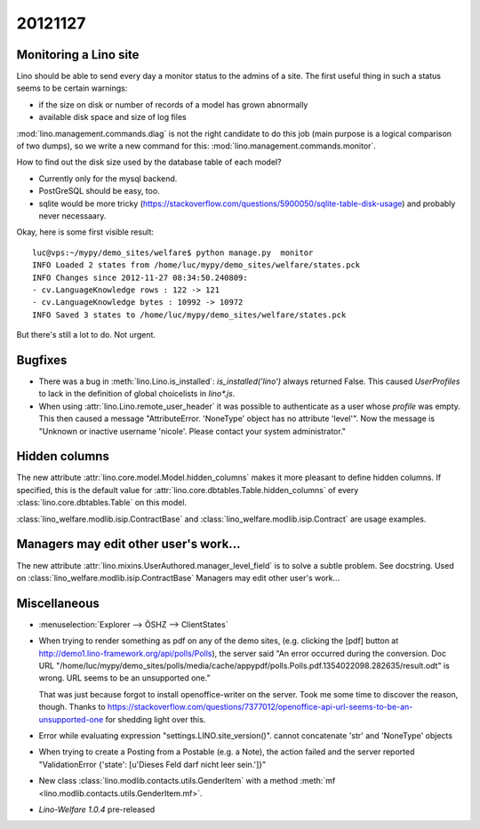 20121127
========

Monitoring a Lino site
----------------------

Lino should be able to send every day a 
monitor status to the admins of a site.
The first useful thing in such a status seems 
to be certain warnings:

- if the size on disk or number of records of a model has grown abnormally
- available disk space and size of log files

:mod:`lino.management.commands.diag` is not the right candidate 
to do this job (main purpose is a logical comparison of two dumps),
so we write a new command for this:
:mod:`lino.management.commands.monitor`.

How to find out the disk size 
used by the database table of each model?

- Currently only for the mysql backend. 

- PostGreSQL should be easy, too. 

- sqlite would be more tricky (https://stackoverflow.com/questions/5900050/sqlite-table-disk-usage) 
  and probably never necessaary.
  
Okay, here is some first visible result::  
  
  luc@vps:~/mypy/demo_sites/welfare$ python manage.py  monitor
  INFO Loaded 2 states from /home/luc/mypy/demo_sites/welfare/states.pck
  INFO Changes since 2012-11-27 08:34:50.240809:
  - cv.LanguageKnowledge rows : 122 -> 121
  - cv.LanguageKnowledge bytes : 10992 -> 10972
  INFO Saved 3 states to /home/luc/mypy/demo_sites/welfare/states.pck  
  
But there's still a lot to do. Not urgent.


Bugfixes
--------

- There was a bug in :meth:`lino.Lino.is_installed`: `is_installed('lino')` 
  always returned False.
  This caused `UserProfiles` to lack in the definition of global 
  choicelists in `lino*.js`.
  
- When using :attr:`lino.Lino.remote_user_header` 
  it was possible to authenticate as a user whose `profile` was empty.
  This then caused a message "AttributeError. 'NoneType' object has no attribute 'level'".
  Now the message is "Unknown or inactive username 'nicole'. 
  Please contact your system administrator."


Hidden columns
--------------

The new attribute :attr:`lino.core.model.Model.hidden_columns` 
makes it more pleasant to define hidden columns. 
If specified, this is the default value for 
:attr:`lino.core.dbtables.Table.hidden_columns` 
of every  :class:`lino.core.dbtables.Table` on this model.

:class:`lino_welfare.modlib.isip.ContractBase`
and :class:`lino_welfare.modlib.isip.Contract`
are usage examples.

Managers may edit other user's work...
--------------------------------------

The new attribute 
:attr:`lino.mixins.UserAuthored.manager_level_field` 
is to solve a subtle problem. See docstring.
Used on :class:`lino_welfare.modlib.isip.ContractBase`
Managers may edit other user's work...

Miscellaneous
-------------

- :menuselection:`Explorer --> ÖSHZ --> ClientStates`

- When trying to render something as pdf on any of the demo sites, 
  (e.g. clicking the [pdf] button at http://demo1.lino-framework.org/api/polls/Polls),
  the server said "An error occurred during the conversion. 
  Doc URL "/home/luc/mypy/demo_sites/polls/media/cache/appypdf/polls.Polls.pdf.1354022098.282635/result.odt" 
  is wrong. URL seems to be an unsupported one."
  
  That was just because forgot to install openoffice-writer on the server.
  Took me some time to discover the reason, though.
  Thanks to https://stackoverflow.com/questions/7377012/openoffice-api-url-seems-to-be-an-unsupported-one 
  for shedding light over this.

- Error while evaluating expression "settings.LINO.site_version()". 
  cannot concatenate 'str' and 'NoneType' objects

- When trying to create a Posting from a Postable (e.g. a Note),
  the action failed and the server reported 
  "ValidationError {'state': [u'Dieses Feld darf nicht leer sein.']}"


- New class :class:`lino.modlib.contacts.utils.GenderItem` 
  with a method
  :meth:`mf <lino.modlib.contacts.utils.GenderItem.mf>`.
  
- `Lino-Welfare 1.0.4` pre-released 

